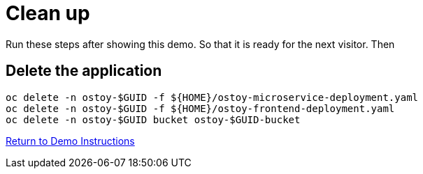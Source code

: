 = Clean up

Run these steps after showing this demo. So that it is ready for the next visitor. Then

== Delete the application

[source,sh,role=execute]
----
oc delete -n ostoy-$GUID -f ${HOME}/ostoy-microservice-deployment.yaml
oc delete -n ostoy-$GUID -f ${HOME}/ostoy-frontend-deployment.yaml
oc delete -n ostoy-$GUID bucket ostoy-$GUID-bucket
----

link:%base_url%/2-demoapp[Return to Demo Instructions]

